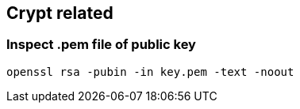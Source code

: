 == Crypt related


=== Inspect .pem file of public key

[source,sh]
----
openssl rsa -pubin -in key.pem -text -noout
----
